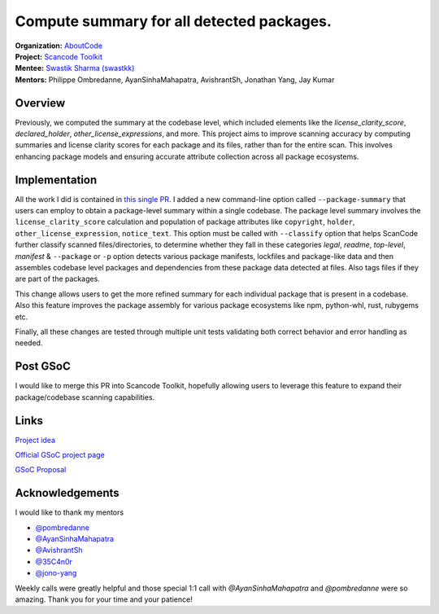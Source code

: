 ========================================================================
Compute summary for all detected packages.
========================================================================


| **Organization:** `AboutCode <https://aboutcode.org>`_
| **Project:** `Scancode Toolkit <https://github.com/aboutcode-org/scancode-toolkit>`_
| **Mentee:** `Swastik Sharma (swastkk) <https://github.com/swastkk>`_
| **Mentors:** Philippe Ombredanne, AyanSinhaMahapatra, AvishrantSh, Jonathan Yang, Jay Kumar

Overview
--------

Previously, we computed the summary at the codebase level, which included elements like the 
`license_clarity_score`, `declared_holder`, `other_license_expressions`, and more.
This project aims to improve scanning accuracy by computing summaries and license clarity scores for
each package and its files, rather than for the entire scan. This involves enhancing package models
and ensuring accurate attribute collection across all package ecosystems.

Implementation
--------------

All the work I did is contained in `this single PR <https://github.com/aboutcode-org/scancode-toolkit/pull/3792>`_.
I added a new command-line option called ``--package-summary`` that users can employ to obtain
a package-level summary within a single codebase. The package level summary involves the 
``license_clarity_score`` calculation and population of package attributes like ``copyright``,
``holder``, ``other_license_expression``, ``notice_text``. This option must be called with ``--classify``
option that helps ScanCode further classify scanned files/directories, to determine whether
they fall in these categories `legal`, `readme`, `top-level`, `manifest` & ``--package`` or ``-p`` option
detects various package manifests, lockfiles and package-like data and then assembles codebase level packages
and dependencies from these package data detected at files. Also tags files if they are part of the packages.

This change allows users to get the more refined summary for each individual package that is present in a codebase.
Also this feature improves the package assembly for various package ecosystems like npm, python-whl, rust, rubygems etc.


Finally, all these changes are tested through multiple unit tests validating both correct
behavior and error handling as needed.

Post GSoC
---------

I would like to merge this PR into Scancode Toolkit, hopefully allowing users to leverage
this feature to expand their package/codebase scanning capabilities.

Links
-----

`Project idea <https://github.com/aboutcode-org/aboutcode/wiki/GSOC-2024-Project-Ideas#compute-summary-for-all-detected-packages>`_

`Official GSoC project page <https://summerofcode.withgoogle.com/programs/2024/projects/JzMlDtnM>`_

`GSoC Proposal <https://docs.google.com/document/d/1TcGqQVzXhTkz6Pmu9UaXAr4R4q1rlT4tof7H7dsVG0o/edit?usp=sharing>`_

Acknowledgements
----------------

I would like to thank my mentors

- `@pombredanne <https://github.com/pombredanne>`_
- `@AyanSinhaMahapatra <https://github.com/AyanSinhaMahapatra>`_
- `@AvishrantSh <https://github.com/AvishrantSsh>`_
- `@35C4n0r <https://github.com/35C4n0r>`_
- `@jono-yang <https://github.com/JonoYang>`_

Weekly calls were greatly helpful and those special 1:1 call with `@AyanSinhaMahapatra` and `@pombredanne` 
were so amazing. Thank you for your time and your patience!
